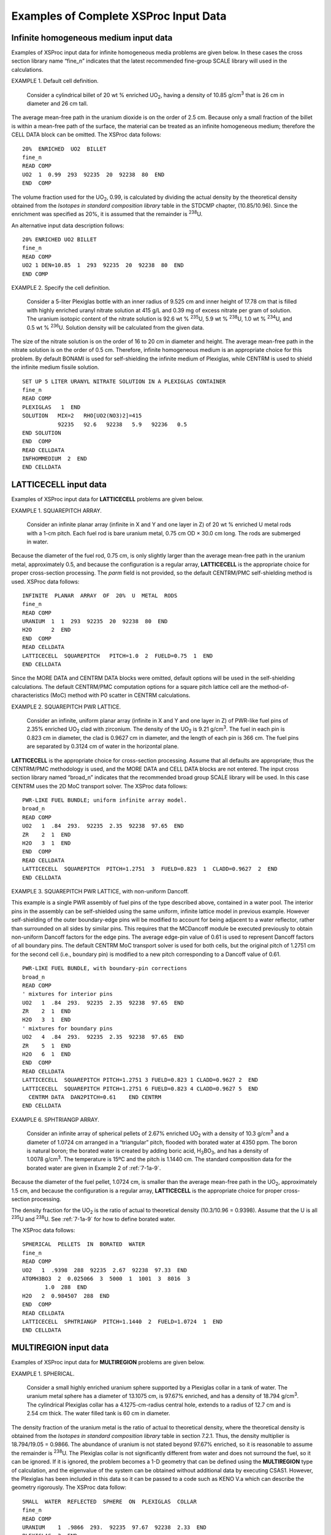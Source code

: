.. _7-1c:

Examples of Complete XSProc Input Data
======================================

.. _7-1c-1:

Infinite homogeneous medium input data
--------------------------------------

Examples of XSProc input data for infinite homogeneous media problems
are given below. In these cases the cross section library name “fine_n”
indicates that the latest recommended fine-group SCALE library will used
in the calculations.

EXAMPLE 1. Default cell definition.


   Consider a cylindrical billet of 20 wt % enriched UO\ :sub:`2`,
   having a density of 10.85 g/cm\ :sup:`3` that is 26 cm in diameter
   and 26 cm tall.

The average mean-free path in the uranium dioxide is on the order of
2.5 cm. Because only a small fraction of the billet is within a
mean-free path of the surface, the material can be treated as an
infinite homogeneous medium; therefore the CELL DATA block can be
omitted. The XSProc data follows:

.. highlight:: scale

::

  20%  ENRICHED  UO2  BILLET
  fine_n
  READ COMP
  UO2  1  0.99  293  92235  20  92238  80  END
  END  COMP

The volume fraction used for the UO\ :sub:`2`, 0.99, is calculated by
dividing the actual density by the theoretical density obtained from the
*Isotopes in standard composition library* table in the STDCMP chapter,
(10.85/10.96). Since the enrichment was specified as 20%, it is assumed
that the remainder is :sup:`238`\ U.

An alternative input data description follows:

::

  20% ENRICHED UO2 BILLET
  fine_n
  READ COMP
  UO2 1 DEN=10.85  1  293  92235  20  92238  80  END
  END COMP

EXAMPLE 2. Specify the cell definition.


   Consider a 5-liter Plexiglas bottle with an inner radius of 9.525 cm
   and inner height of 17.78 cm that is filled with highly enriched
   uranyl nitrate solution at 415 g/L and 0.39 mg of excess nitrate per
   gram of solution. The uranium isotopic content of the nitrate
   solution is 92.6 wt % :sup:`235`\ U, 5.9 wt % :sup:`238`\ U, 1.0 wt %
   :sup:`234`\ U, and 0.5 wt % :sup:`236`\ U. Solution density will be
   calculated from the given data.

The size of the nitrate solution is on the order of 16 to 20 cm in
diameter and height. The average mean-free path in the nitrate solution
is on the order of 0.5 cm. Therefore, infinite homogeneous medium is an
appropriate choice for this problem. By default BONAMI is used for
self-shielding the infinite medium of Plexiglas, while CENTRM is used to
shield the infinite medium fissile solution.

::

  SET UP 5 LITER URANYL NITRATE SOLUTION IN A PLEXIGLAS CONTAINER
  fine_n
  READ COMP
  PLEXIGLAS   1  END
  SOLUTION   MIX=2   RHO[UO2(NO3)2]=415
             92235   92.6   92238   5.9   92236   0.5
  END SOLUTION
  END  COMP
  READ CELLDATA
  INFHOMMEDIUM  2  END
  END CELLDATA

.. _7-1c-2:

LATTICECELL input data
----------------------

Examples of XSProc input data for **LATTICECELL** problems are given
below.

EXAMPLE 1. SQUAREPITCH ARRAY.


   Consider an infinite planar array (infinite in X and Y and one layer
   in Z) of 20 wt % enriched U metal rods with a 1-cm pitch. Each fuel
   rod is bare uranium metal, 0.75 cm OD × 30.0 cm long. The rods are
   submerged in water.

Because the diameter of the fuel rod, 0.75 cm, is only slightly larger
than the average mean-free path in the uranium metal, approximately 0.5,
and because the configuration is a regular array, **LATTICECELL** is the
appropriate choice for proper cross-section processing. The *parm* field
is not provided, so the default CENTRM/PMC self-shielding method is
used. XSProc data follows:

::

  INFINITE  PLANAR  ARRAY  OF  20%  U  METAL  RODS
  fine_n
  READ COMP
  URANIUM  1  1  293  92235  20  92238  80  END
  H2O      2  END
  END  COMP
  READ CELLDATA
  LATTICECELL  SQUAREPITCH   PITCH=1.0  2  FUELD=0.75  1  END
  END CELLDATA

Since the MORE DATA and CENTRM DATA blocks were omitted, default options
will be used in the self-shielding calculations. The default CENTRM/PMC
computation options for a square pitch lattice cell are the
method-of-characteristics (MoC) method with P0 scatter in CENTRM
calculations.

EXAMPLE 2. SQUAREPITCH PWR LATTICE.


   Consider an infinite, uniform planar array (infinite in X and Y and
   one layer in Z) of PWR-like fuel pins of 2.35% enriched UO\ :sub:`2`
   clad with zirconium. The density of the UO\ :sub:`2` is
   9.21 g/cm\ :sup:`3`. The fuel in each pin is 0.823 cm in diameter,
   the clad is 0.9627 cm in diameter, and the length of each pin is
   366 cm. The fuel pins are separated by 0.3124 cm of water in the
   horizontal plane.

**LATTICECELL** is the appropriate choice for cross-section processing.
Assume that all defaults are appropriate; thus the CENTRM/PMC
methodology is used, and the MORE DATA and CELL DATA blocks are not
entered. The input cross section library named “broad_n” indicates that
the recommended broad group SCALE library will be used. In this case
CENTRM uses the 2D MoC transport solver. The XSProc data follows:

::

  PWR-LIKE FUEL BUNDLE; uniform infinite array model.
  broad_n
  READ COMP
  UO2   1  .84  293.  92235  2.35  92238  97.65  END
  ZR    2  1  END
  H2O   3  1  END
  END  COMP
  READ CELLDATA
  LATTICECELL  SQUAREPITCH  PITCH=1.2751  3  FUELD=0.823  1  CLADD=0.9627  2  END
  END CELLDATA

EXAMPLE 3. SQUAREPITCH PWR LATTICE, with non-uniform Dancoff.


This example is a single PWR assembly of fuel pins of the type described
above, contained in a water pool. The interior pins in the assembly can
be self-shielded using the same uniform, infinite lattice model in
previous example. However self-shielding of the outer boundary-edge pins
will be modified to account for being adjacent to a water reflector,
rather than surrounded on all sides by similar pins. This requires that
the MCDancoff module be executed previously to obtain non-uniform
Dancoff factors for the edge pins. The average edge-pin value of 0.61 is
used to represent Dancoff factors of all boundary pins. The default
CENTRM MoC transport solver is used for both cells, but the original
pitch of 1.2751 cm for the second cell (i.e., boundary pin) is modified
to a new pitch corresponding to a Dancoff value of 0.61.

::

  PWR-LIKE FUEL BUNDLE, with boundary-pin corrections
  broad_n
  READ COMP
  ' mixtures for interior pins
  UO2   1  .84  293.  92235  2.35  92238  97.65  END
  ZR    2  1  END
  H2O   3  1  END
  ' mixtures for boundary pins
  UO2   4  .84  293.  92235  2.35  92238  97.65  END
  ZR    5  1  END
  H2O   6  1  END
  END  COMP
  READ CELLDATA
  LATTICECELL  SQUAREPITCH PITCH=1.2751 3 FUELD=0.823 1 CLADD=0.9627 2  END
  LATTICECELL  SQUAREPITCH PITCH=1.2751 6 FUELD=0.823 4 CLADD=0.9627 5  END
    CENTRM DATA  DAN2PITCH=0.61    END CENTRM
  END CELLDATA

EXAMPLE 6. SPHTRIANGP ARRAY.


   Consider an infinite array of spherical pellets of 2.67% enriched
   UO\ :sub:`2` with a density of 10.3 g/cm\ :sup:`3` and a diameter of
   1.0724 cm arranged in a “triangular” pitch, flooded with borated
   water at 4350 ppm. The boron is natural boron; the borated water is
   created by adding boric acid, H\ :sub:`3`\ BO\ :sub:`3`, and has a
   density of 1.0078 g/cm\ :sup:`3`. The temperature is 15ºC and the
   pitch is 1.1440 cm. The standard composition data for the borated
   water are given in Example 2 of :ref:`7-1a-9`.

Because the diameter of the fuel pellet, 1.0724 cm, is smaller than the
average mean-free path in the UO\ :sub:`2`, approximately 1.5 cm, and
because the configuration is a regular array, **LATTICECELL** is the
appropriate choice for proper cross-section processing.

The density fraction for the UO\ :sub:`2` is the ratio of actual to
theoretical density (10.3/10.96 = 0.9398). Assume that the U is all
:sup:`235`\ U and :sup:`238`\ U. See :ref:`7-1a-9` for how to define
borated water.

The XSProc data follows:

::

  SPHERICAL  PELLETS  IN  BORATED  WATER
  fine_n
  READ COMP
  UO2   1  .9398  288  92235  2.67  92238  97.33  END
  ATOMH3BO3  2  0.025066  3  5000  1  1001  3  8016  3
         1.0  288  END
  H2O   2  0.984507  288  END
  END  COMP
  READ CELLDATA
  LATTICECELL  SPHTRIANGP  PITCH=1.1440  2  FUELD=1.0724  1  END
  END CELLDATA

.. _7-1c-3:

MULTIREGION input data
----------------------

Examples of XSProc input data for **MULTIREGION** problems are given
below.

EXAMPLE 1. SPHERICAL.


   Consider a small highly enriched uranium sphere supported by a
   Plexiglas collar in a tank of water. The uranium metal sphere has a
   diameter of 13.1075 cm, is 97.67% enriched, and has a density of
   18.794 g/cm\ :sup:`3`. The cylindrical Plexiglas collar has a
   4.1275-cm-radius central hole, extends to a radius of 12.7 cm and is
   2.54 cm thick. The water filled tank is 60 cm in diameter.

The density fraction of the uranium metal is the ratio of actual to
theoretical density, where the theoretical density is obtained from the
*Isotopes in standard composition library* table in section 7.2.1. Thus,
the density multiplier is 18.794/19.05 = 0.9866. The abundance of
uranium is not stated beyond 97.67% enriched, so it is reasonable to
assume the remainder is :sup:`238`\ U. The Plexiglas collar is not
significantly different from water and does not surround the fuel, so it
can be ignored. If it is ignored, the problem becomes a 1-D geometry
that can be defined using the **MULTIREGION** type of calculation, and
the eigenvalue of the system can be obtained without additional data by
executing CSAS1. However, the Plexiglas has been included in this data
so it can be passed to a code such as KENO V.a which can describe the
geometry rigorously. The XSProc data follow:

::

  SMALL  WATER  REFLECTED  SPHERE  ON  PLEXIGLAS  COLLAR
  fine_n
  READ COMP
  URANIUM    1  .9866  293.  92235  97.67  92238  2.33  END
  PLEXIGLAS  2  END
  H2O        3  END
  END  COMP
  READ CELLDATA
  MULTIREGION SPHERICAL RIGHT_BDY=VACUUM END 1 6.55375 3 30.0 END ZONE
  END CELLDATA

EXAMPLE 2. BUCKLEDSLAB.


   This example features a 93.2% enriched uranyl-fluoride solution
   inside a rectangular Plexiglas container immersed in water. The
   fissile solution contains 578.7 g of UO\ :sub:`2`\ F\ :sub:`2` per
   liter and has no excess acid. The critical thickness of the fuel is
   5.384 cm. The finite height of the fuel slab is 147.32 cm, and the
   depth is 71.58 cm. The Plexiglas container is 1.905 cm thick and is
   reflected by 20.32 cm of water.

The half thickness of the fuel (2.692) will be used with a reflected
left boundary and a vacuum right boundary (default). The XSProc data
follow:

::

  CRITICAL SLAB EXPERIMENT USING URANYL-FLUORIDE SOLUTION
  fine_n
  READ COMP
  SOLUTION  MIX=1  RHO[UO2F2]=578.7
            92235  93.2  92238  6.8  TEMP=300
  END SOLUTION
  PLEXIGLAS  2  END
  H2O        3  END
  END  COMP
  READ CELLDATA
  MULTIREGION  BUCKLEDSLAB  LEFT_BDY=REFLECTED
  DY=71.58 DZ=147.32  END  1  2.692  2  4.597  3  24.917  END ZONE
  END CELLDATA

.. _7-1c-4:

DOUBLEHET input data
--------------------

EXAMPLE 1: A doubly-heterogeneous spherical fuel element with 15,000 UO\ :sub:`2` particles in a graphite matrix.


   Grain fuel radius is 0.025 cm. Grain contains one coating layer that
   is 0.009-cm-thick. Pebbles are in a triangular pitch on a
   6.4-cm-pitch. Fuel pebble fuel zone is 2.5‑cm in radius and contains
   a 0.5-cm-thick graphite clad that contains small amounts of
   :sup:`10`\ B. Pebbles are surrounded by :sup:`4`\ He. In this case we
   designated the homogenized mixture as mixture 10. If we have a
   KENO V.a or KENO-VI input section, we would use mixture 10 in that
   section. Note that the keyword “FUELR=” is followed by the fuel
   dimension only, i.e., no mixture number. That is because the fuel
   mixture number is specified with “FUELMIX=” and therefore need not be
   repeated.

::

  INFINITE ARRAY OF UO2-FUELLED PEBBLES
  fine_n
  READ COMP
  ' UO2 FUEL KERNEL
  U-235  1 0 1.92585E-3 293.6 END
  O      1 0 4.64272E-2 293.6 END
  ' FIRST COATING
  C      2 0 5.26449E-2 293.6 END
  ' GRAPHITE MATRIX
  C      6 0 8.77414E-2 293.6 END
  ' CARBON PEBBLE OUTER COATING
  C      7 0 8.77414E-2 293.6 END
  B-10   7 0 9.64977E-9 293.6 END
  HE-4   8 0 2.65156E-5 293.6 END
  END COMP
  READ CELLDATA
  DOUBLEHET  RIGHT_BDY=WHITE FUELMIX=10 END
   GFR=0.025  1 COATT=0.009 2 MATRIX=6 NUMPAR=15000 END GRAIN
  PEBBLE SPHTRIANGP RIGHT_BDY=WHITE HPITCH=3.2 8 FUELR=2.5 CLADR=3.0 7  END
  END CELLDATA

EXAMPLE 2: A doubly-heterogeneous spherical fuel element with 10,000 UO\ :sub:`2` particles and 5,000 PuO\ :sub:`2` particles in a graphite matrix.


   Grain fuel radii for UO\ :sub:`2` and PuO\ :sub:`2` particles are
   0.025 cm and 0.012 cm, respectively. UO\ :sub:`2` grains contain one
   coating layer that is 0.009‑cm-thick. PuO\ :sub:`2` grains contain
   one coating layer that is 0.0095-cm-thick. Pebbles are in a
   triangular pitch on a 6.4-cm-pitch. Fuel pebble fuel zone is 2.5-cm
   in radius and contains a 0.5-cm-thick graphite clad that contains
   small amounts of :sup:`10`\ B. Pebbles are surrounded by
   :sup:`4`\ He. Since number of particles is entered, the total volume
   fraction and the pitch can be calculated by the code.

::

  INFINITE ARRAY OF UO2- AND PUO2-FUELLED PEBBLES
  fine_n
  READ COMP
  ' UO2 FUEL KERNEL
  U-235  1 0 1.92585E-3 293.6 END
  O      1 0 4.64272E-2 293.6 END
  ' FIRST COATING
  C      2 0 5.26449E-2 293.6 END
  ' GRAPHITE MATRIX
  C      6 0 8.77414E-2 293.6 END
  ' CARBON PEBBLE OUTER COATING
  C      7 0 8.77414E-2 293.6 END
  B-10   7 0 9.64977E-9 293.6 END
  HE-4   8 0 2.65156E-5 293.6 END
  ' PUO2 FUEL KERNEL
  PU-239  11 0 1.24470E-02 293.6 END
  O       11 0 4.60983E-02 293.6 END
  ' FIRST COATING
  C      12 0 5.26449E-2 293.6 END
  ' GRAPHITE MATRIX
  C      16 0 8.77414E-2 293.6 END
  END COMP
  READ CELLDATA
  DOUBLEHET  RIGHT_BDY=WHITE FUELMIX=10 END
   GFR=0.025  1 COATT=0.009 2 MATRIX=6 NUMPAR=10000 END GRAIN
   GFR=0.012 11 COATT=0.0095 12 MATRIX=16 NUMPAR=5000 END GRAIN
  PEBBLE SPHTRIANGP RIGHT_BDY=WHITE HPITCH=3.2 8 FUELR=2.5 CLADR=3.0 7 END
  END CELLDATA

EXAMPLE 3: A doubly-heterogeneous slab fuel element with flibe salt coolant


   Grain fuel radii for UO\ :sub:`2` particles are 0.025 cm. The
   UO\ :sub:`2` grains contain four coating layers with thicknesses of
   0.01, 0.0035, 0.003, and 0.004 cm, respectively. The fuel grains are
   embedded in a carbon matrix material to form the fuel compact. The
   x-dimension of fuel plate consists of a 0.5 cm (half-thickness) fuel
   compact region, a carbon clad with outer dimension of 1.27, followed
   by the flibe coolant with an outer reflected dimension of 1.62 cm.
   The width (y-dimension) of the slab plate is 22.5 cm and the height
   (z-dimension) is 500 cm. The y and z dimensions are only used to
   define volumes for the fuel plate.

::

  slab doublehet sample problem: double-het for slab
  v7.1-252n
  read comp
  ' fuel kernel
  u-238  1 0 2.12877e-2 293.6 end
  u-235  1 0 1.92585e-3 293.6 end
  o      1 0 4.64272e-2 293.6 end
  b-10   1 0 1.14694e-7 293.6 end
  b-11   1 0 4.64570e-7 293.6 end
  ' first coating
  c      2 0 5.26449e-2 293.6 end
  ' inner pyro carbon
  c      3 0 9.52621e-2 293.6 end
  ' silicon carbide
  c      4 0 4.77240e-2 293.6 end
  si     4 0 4.77240e-2 293.6 end
  ' outer pyro carbon
  c      5 0 9.52621e-2 293.6 end
  ' graphite matrix
  c      6 0 8.77414e-2 293.6 end
  b-10   6 0 9.64977e-9 293.6 end
  b-11   6 0 3.90864e-8 293.6 end
  ' carbon slab outer coating
  c      7 0 8.77414e-2 293.6 end
  b-10   7 0 9.64977e-9 293.6 end
  b-11   7 0 3.90864e-8 293.6 end
  Li-6         8    0   1.38344E-06   948.15  end
  Li-7         8    0   2.37205E-02   948.15  end
  Be           8    0   1.18609E-02   948.15  end
  F            8    0   4.74437E-02   948.15  end
  end comp
  read celldata
    doublehet  fuelmix=10 end
      gfr=0.02135   1
      coatt=0.01    2
      coatt=0.0035  3
      coatt=0.003   4
      coatt=0.004   5
      vf=0.4
      matrix=6
      end grain
    slab symmslabcell
      hpitch=1.62   8
      cladr=1.27    7
      fuelr=0.5
      fuelh=500
      fuelw=22.500
    end
    centrm data ixprt=1 isn=8 end centrm
  end celldata



EXAMPLE 4: A doubly-heterogeneous triangular-pitch fuel element with 1,302 UO\ :sub:`2` particles in a graphite matrix with the DAN2PITCH option for grain.


    Grain fuel radius for UO2 particles are 0.02125 cm.  The UO2 grains contain four
    coating layers with radii of 0.03125, 0.03525, 0.03875, and 0.04275 cm,
    respectively.  The fuel grains are embedded in a carbon matrix material to form
    the fuel compact.    Fuel compact is in a triangular pitch on a 1.8796-cm-pitch.
    Fuel zone is 0.6225-cm in radius and there is a 0.0125 cm gap between fuel and
    graphite moderator. Since number of particles is entered, the total volume
    fraction and the pitch can be calculated by the code. Dancoff factor of 0.6552
    is inputted for a grain to consider neutron leakage effect.

::

  DH_dan2pitch_nonuniform
  v7.1-252
  read composition
   u-235       1 0 3.6676E-03   600.0   end
   u-238       1 0 1.9742E-02   600.0   end
   o-16        1 0 3.5114E-02   600.0   end
   c           1 0 1.1705E-02   600.0   end
   c           2 0 5.2646E-02   600.0   end
   c           3 0 9.5263E-02   600.0   end
   si-28       4 0 4.4159E-02   600.0   end
   si-29       4 0 2.2433E-03   600.0   end
   si-30       4 0 1.4805E-03   600.0   end
   c           4 0 4.7883E-02   600.0   end
   c           5 0 9.5263E-02   600.0   end
   c-graphite  6 0 7.2701E-02   600.0   end
   he          7 0 2.4006E-05   600.0   end
   c-graphite  8 0 9.2756E-02   600.0   end
  end composition

  read celldata
   doublehet  fuelmix=9 end
    gfr=0.02125   1
    coatr=0.03125 2
    coatr=0.03525 3
    coatr=0.03875 4
    coatr=0.04275 5
    numpar=1302
    matrix=6  end grain
   centrm data alump=0.0 dan2pitch=0.6562 end centrm
   rod triangpitch
    fuelr=0.6225
    gapr=0.635 7
    hpitch=0.9398 8
    fuelh=1.000
    right_bdy=white left_bdy=reflected end
   centrm data iup=12 isn=16  alump=0.0  end centrm
  end celldata


.. _7-1c-5:

Two methods of specifying a fissile solution
--------------------------------------------

The standard composition specification data offer flexibility in the
choice of input data. This section illustrates two methods of specifying
the same fissile solution.

Create a mixture 3 that is aqueous uranyl nitrate solution:

   UO\ :sub:`2`\ (NO\ :sub:`3`)\ :sub:`2`, solution density = 1.555 g
   cm\ :sup:`3`/

   0.2669 g U/g-soln., 0.415 g U/ cm\ :sup:`3`; excess nitrate =
   0.39 mg/g-soln

   Uranium isotopic content: 92.6 wt % U-235 5.9 wt % U-238

   1.0 wt % U-234 and 0.5 wt % U-236

The SCALE atomic weights used in this problem are listed as follows:

   H 1.0078

   O 15.999

   N 14.0067

   U-234 234.041

   U-235 235.0439

   U-236 236.0456

   U-238 238.0508

Two methods of describing the uranyl nitrate solution will be demonstrated.
Method 1 is more rigorous, and method 2 is easier and as accurate.

.. centered:: METHOD 1:


This method involves breaking the solution into its component parts
[(HNO\ :sub:`3`, UO\ :sub:`2`\ (NO\ :sub:`3`)\ :sub:`2`, and
H\ :sub:`2`\ O)] and entering the basic standard composition
specifications for each.

1. Calculate the density of the HNO\ :sub:`3` 0.39 × 10\ :sup:`−3` g
   NO\ :sub:`3`/g soln × [(62.997 g HNO\ :sub:`3`/mole
   HNO\ :sub:`3`)/(61.990 g NO\ :sub:`3`/mole NO\ :sub:`3`)] × 1.555 g
   soln/ cm\ :sup:`3`\ soln = 6.16 × 10\ :sup:`−4` g HNO\ :sub:`3`/cc
   soln.

2. Calculate the density fraction of HNO\ :sub:`3` (actual
   density/theoretical density). In the Standard Composition Library the
   theoretical density of HNO\ :sub:`3` is 1.0. 6.16 × 10\ :sup:`−4`/1.0
   = 6.16 × 10\ :sup:`−4`.

3. Calculate the molecular weight of the uranium

..

   The number of atoms in a mole of uranium is the sum of the number of
   atoms of each isotope in the mole of uranium.

   Let AU = the average molecular weight of uranium, g U/mole U

   GU = the density of uranium in g/cm\ :sup:`3`.

   Then the number of atoms in a mol of uranium =

   (6.023 × 10\ :sup:`+23` \* 10\ :sup:`−24` \* GU)/AU

   or 0.6023 \* GU/AU.

   The weight fraction of each isotope is the weight % \* 100.

   Therefore, F235 = 0.926, the weight fraction of U-235 in the U

   F238 = 0.059, the weight fraction of U-238 in the U

   F236 = 0.005, the weight fraction of U-236 in the U

   F234 = 0.010, the weight fraction of U-234 in the U

   A235 = 235.0442, the molecular weight of U-235

   A238 = 238.0510, the molecular weight of U-238

   A236 = 236.0458, the molecular weight of U-236

   A234 = 234.0406, the molecular weight of U-234.

   Then the number of atoms of isotopes in a mol of uranium =

   6.023 × 10\ :sup:`+23` \* 10\ :sup:`−24` \* ( (GU*F235/A235) +
   (GU*F238/A238) +

   GU*F236/A236) + (GU*F234/A234) )

   or

   0.6023*GU \* ( 0.926/235.0442 + 0.059/238.0510 +

   0.005/236.0458 + 0.010/234.0406 ).

   Because the number of atoms of uranium equals the sum of the atoms of
   isotopes,

   0.6023 \* GU/AU = 0.6023 \* GU \*( 0.926/235.0442 + 0.059/238.0510 +

   0.005/236.0458 + 0.010/234.0406 )

   1/AU = 0.926/235.0442 + 0.059/238.0510 + 0.005/236.0458 +
   0.010/234.0406

   AU = 235.2144.

4. Calculate the molecular weight of the
   UO\ :sub:`2`\ (NO\ :sub:`3`)\ :sub:`2`.

..

   235.2144 + (8 × 15.9954) + (2 × 14.0033) = 391.184 g
   UO\ :sub:`2`\ (NO\ :sub:`3`)\ :sub:`2`/mole

5. Calculate the density of UO\ :sub:`2`\ (NO\ :sub:`3`)\ :sub:`2`

..

   0.415 g U/cc × [(391.184 g
   UO\ :sub:`2`\ (NO\ :sub:`3`)\ :sub:`2`/mol)/(235.2144 g U/mole)] =

   0.69018 g UO\ :sub:`2`\ (NO\ :sub:`3`)\ :sub:`2`/ cm\ :sup:`3`.soln.

Calculate the density fraction (actual density/theoretical density) of
UO\ :sub:`2`\ (NO\ :sub:`3`)\ :sub:`2`.

   [In the Standard Composition Library the theoretical density of
   UO\ :sub:`2`\ (NO\ :sub:`3`)\ :sub:`2` is given as
   2.2030 g/cm\ :sup:`3`.]

   The density fraction is 0.69018/2.2030 = 0.31329.

6. Calculate the amount of water in the solution

..

   1.555 g soln/ cm\ :sup:`3`. soln − 6.16 × 10\ :sup:`−4` g
   HNO\ :sub:`3`/cm\ :sup:`3` soln − 0.69018 g
   UO\ :sub:`2`\ (NO\ :sub:`3`)\ :sub:`2`\ LL/ cm\ :sup:`3`. soln =
   0.8642 g H\ :sub:`2`\ O/cc soln.

7. Calculate the density fraction (actual density/theoretical density)
   of water.

::

  HNO3       3   6.16-4   293  END
  UO2(NO3)2  3  .31329  293  92235  92.6  92238  5.9  92234  1.0
                     92236   0.5  END
  H2O        3    .86575  293  END

.. centered:: METHOD 2:

This method utilizes the solution option available in the standard
composition specification data. Because the density is specified in the
input data, this method should yield correct number densities that
should agree with method 1 except for calculational round-off.

1. Calculate the fuel density

..

   0.415 g U/cc is 415 g U/L.

2. The molecular weight of nitrate NO\ :sub:`3` is 61.9895.

3. Calculate the molarity of the solution.

..

   0.39 mg nitrate/g soln × 1000 cm\ :sup:`3`\ soln/L soln × 1 g/1000 mg
   × 1.555 g soln/ cm\ :sup:`3`\ soln = 0.60645 g excess nitrate/L soln.

   A 1-molar solution is 1 mole of acid/L of solution:

   (For nitric acid 1 molar is 1 normal because there is only one atom
   of hydrogen per molecule of acid in HNO\ :sub:`3`.)

   (0.60645 g nitrate/L soln)/(61.9895 g NO\ :sub:`3`/mole NO\ :sub:`3`)
   = 9.783 × 10\ :sup:`−3` mole nitrate/L is identical to mole of
   acid/L, which is identical to molarity.

4. The density fraction of the solution is 1.0. Do not try to use the
   density of the solution divided by the theoretical density of
   UO\ :sub:`2`\ (NO\ :sub:`3`)\ :sub:`2` from the Standard Composition
   Library for your density multiplier. The
   UO\ :sub:`2`\ (NO\ :sub:`3`)\ :sub:`2` listed there is the solid, not
   the solution.

..

   The solution specification data follow:

::

  SOLUTION 	MIX=1	RHO[UO2(NO3)2] = 415	92235	92.6	92238	5.9
  			92234	 1.0	92236	0.5
  		MOLAR [HNO3] = 9.783-3
  		TEMP = 293	DENSITY = 1.555	END SOLUTION

.. centered:: Comparison of number densities from the two methods

The number densities of methods 1 and 2 should agree within the limits
of the input data. The density multipliers in method 1 are 5 digits and
the density multipliers in method 2 are 4 digits. Therefore, the number
densities calculated by the two methods should agree to 4 or 5 digits.

+----------------+--------------+--------------+
|                | Method 1     | Method 2     |
+----------------+--------------+--------------+
| Nuclide number | Atom density | Atom density |
+----------------+--------------+--------------+
| 92235          | 9.84603E−04  | 9.84603E−04  |
+----------------+--------------+--------------+
| 92238          | 6.19415E−05  | 6.19415E−05  |
+----------------+--------------+--------------+
| 92234          | 1.06784E−05  | 1.06784E−05  |
+----------------+--------------+--------------+
| 92236          | 5.29387E−06  | 5.29387E−06  |
+----------------+--------------+--------------+
| 07014          | 2.13092E−03  | 2.13092E−03  |
+----------------+--------------+--------------+
| 08016          | 3.74135E−02  | 3.7410E−02   |
+----------------+--------------+--------------+
| 01001          | 5.77973E−02  | 5.77983E−02  |
+----------------+--------------+--------------+

.. _7-1c-6:

Multiple unit cells in a single problem
---------------------------------------

Consider a problem that involves three different UO\ :sub:`2` fuel
assemblies: a 1.98%-enriched assembly, a 2.64%-enriched assembly, and a
2.96%-enriched assembly. All fuel rods are UO\ :sub:`2` at
10.138 g/cm\ :sup:`3` and are 0.94 cm in diameter. The Zircaloy-4 clad
has an inside radius of 0.4875 cm and an outside radius of 0.545 cm. The
rod pitch is 1.44 cm. Each fuel assembly is a 15 × 15 array of fuel pins
with water holes, instrumentation holes, and burnable poison rods. For
cross-section processing, the presence of the water holes,
instrumentation holes, and burnable poison rods in the assemblies are
ignored.

The following XSProc input use the CENTRM/PMC method for self-shielding
three latticecells with different fuel enrichments. The remaining
mixture (SS-304), not specified in a unit cell, is processed as an
infinite homogeneous medium using the BONAMI method. Each mixture can
appear only in a single zone of one unit cell. For square pitch
latticecells the default CENTRM transport solver is MoC with P0 scatter;
however in this input, the solver for the 3\ :sup:`rd` cell is modified
through CENTRM DATA to use the two-region approximation for the CE
calculation [npxs=5], and discrete S\ :sub:`N` transport calculation
with P1 anisotropic scatteringfor the MG solutions in the fast and
thermal energy ranges [nfst=0, nthr=0].

::

  DEMONSTRATION PROBLEM WITH MULTIPLE RESONANCE CORRECTIONS REQUIRED
  broad_n
  READ COMP
  UO2        1  .925    300  92235  1.98  92238  98.02  END
  UO2        2  .925    300  92235  2.64  92238  97.36  END
  UO2        3  .925    300  92235  2.96  92238  97.04  END
  ZIRC4      4  1.0     300  END
  H2O        5  1.0     300  END
  ZIRC4      6  1.0     300  END
  H2O        7  1.0     300  END
  ZIRC4      8  1.0     300  END
  H2O        9  1.0     300  END
  SS304     10  1.0     300  END
  END  COMP
  READ CELLDATA
  LATTICECELL SQUAREPITCH PITCH=1.44 5 FUELD=0.94  1 CLADD=1.09  4 GAPD=0.975  0 END
  LATTICECELL SQUAREPITCH PITCH=1.44 7 FUELD=0.94  2 CLADD=1.09  6 GAPD=0.975  0 END
  LATTICECELL SQUAREPITCH PITCH=1.44 9 FUELD=0.94  3 CLADD=1.09  8 GAPD=0.975  0 END
  CENTRM DATA  npxs=5 nthr=0 nfst=0 isct=1    END CENTRM DATA
  END CELLDATA

.. _7-1c-7:

Multiple fissile mixtures in a single unit cell
-----------------------------------------------

The following problem involves large units having the bulk of their
fissile material more than one mean-free path away from the surface of
the unit. The interaction between the units that occurs in the resonance
range is a very small fraction of the total interaction because an
overwhelming percentage of the interaction occurs deep within each unit.
Therefore, the resonance range interaction between the units can be
ignored, and the default infinite homogeneous medium cross-section
processing in the resonance range can be considered adequate for this
particular application.

Consider a problem that consists of four 20.96-kg 93.2%-enriched uranium
metal cylinders, density 18.76 g/cm\ :sup:`3`, and four 5-liters
Plexiglas bottles filled with highly enriched uranyl nitrate solution at
415 g/L, a specific gravity of 1.555, and 0.39 mg of excess nitrate per
gram of solution. The isotopic content of the uranium metal is 93.2 wt %
:sup:`235`\ U, 5.6 wt % :sup:`238`\ U, 1.0 wt % :sup:`234`\ U, and
0.2 wt % :sup:`236`\ U. The uranium isotopic content of the nitrate
solution is 92.6 wt % :sup:`235`\ U, 5.9 wt % :sup:`238`\ U, 1.0 wt %
:sup:`234`\ U and 0.5 wt % :sup:`236`\ U. The size of the metal
cylinders is between 10 and 12 cm in diameter and height, and the size
of the nitrate solution is on the order of 16 and 20 cm in diameter and
height. The average mean-free path in the uranium metal is on the order
of 1.5 cm, and the average mean free path in the nitrate solution is on
the order of 0.5 cm. Therefore, infinite homogeneous medium is an
appropriate choice for this problem and the use of CENTRM/PMC is valid.

See Examples 1–4 of  :ref:`7-1a-2` for data input details for the
Plexiglas and uranium metal. See Example 1 of :ref:`7-1a-5` for data
input details for the uranyl nitrate solution. The XSProc data for this
problem follow:

::

  SET  UP  4 AQUEOUS  4  METAL
  fine_n
  READ COMP
  URANIUM  1  0.985  293  92235  93.2  92238  5.6  92234  1.0  92236  0.2  END
  SOLUTION 2  RHO[UO2(NO3)2]=415  92235 92.6 92238 5.9 92234 1.0 92236 0.5
              MOLAR[HNO3]=9.783-3  DENSITY=1.555  TEMPERATURE=293  END SOLUTION
  PLEXIGLAS 3  END
  END COMP

Consider the same materials above except rearrange them so that a 10 cm
diameter uranium metal sphere sits inside a 50 cm diameter spherical
tank of uranyl nitrate solution having a 1-cm thick Plexiglas wall. This
problem can be modeled in SCALE but only CENTRM/PMC will treat the
resonance processing correctly. This problem is modeled below.

::

  SET  UP  4 AQUEOUS  4  METAL
  fine_n
  READ COMP
  URANIUM   1  0.985  293   92235  93.2  92238  5.6  92234  1.0  92236  0.2  END
  SOLUTION  2  RHO[UO2(NO3)2]=415  92235 92.6 92238 5.9 92234 1.0 92236 0.5
               MOLAR[HNO3]=9.783-3  DENSITY=1.555  TEMPERATURE=293  END SOLUTION
  PLEXIGLAS  3  END
  END  COMP
  READ CELLDATA
  MULTIREGION SPHERICAL END 1 5.0 2 25.0 3 26.0 END ZONE
  END CELLDATA

.. _7-1c-8:

Cell weighting an infinite homogeneous problem
----------------------------------------------

Cell weighting an infinite homogeneous medium has no effect on the
cross sections because there is only one zone and one set of
cross sections. However, a cell-weighted mixture number can still be
supplied using the keyword **CELLMIX**\ = followed by an unique mixture
number. This cell-weighted mixture number can be used in subsequent
codes and will produce results similar to the cross sections of the
original mixture.

EXAMPLE 1

This problem would probably be run with CSAS1 to provide the k-infinity
of 20%-enriched UO\ :sub:`2`.

::

  20%  ENRICHED  UO2  BILLET
  fine_n
  READ COMP
  UO2  1  0.99  293  92235  20  92238  80  END
  END COMP
  READ CELLDATA
  INFHOMMEDIUM  1  CELLMIX=100  END
  END CELLDATA

.. _7-1c-9:

Cell weighting a LATTICECELL problem
------------------------------------

Cell weighting used with a **LATTICECELL** problem creates cell-weighted
homogeneous cross sections that represent the characteristics of the
heterogeneous unit cell. This cell-weighted mixture can then be used in
a subsequent code for the overall volume where the cells are located
without having to mock up the actual 3-D heterogeneous array of cells.
This cell-weighted homogeneous mixture is designated by the user with
the keyword **CELLMIX**\ = immediately followed by an unused mixture
number. This needs to follow immediately after the cell description.
Note that the mixtures used in the unit cell data cannot be used in a
subsequent code because they have been flux weighted to create the user
specified mixture. Therefore, if a mixture used in the unit cell
description is also to be used in a subsequent code, another mixture
must be created that is identical except for the mixture number. Every
mixture that is to be used in a subsequent code except zero (i.e., void)
must be defined in the standard composition data.

A byproduct of the cell-weighting calculation is the eigenvalue
(k-effective) of an infinite array of the cell described as the unit
cell.

EXAMPLE 1

Consider a cylindrical stainless steel tank filled with spherical
pellets of 2.67%-enriched UO\ :sub:`2` arranged in a close-packed
“triangular” pitch, flooded with borated water at 4350 ppm. The
cylindrical stainless tank is sitting in a larger tank filled with
borated water at 4350 ppm.

The data for the UO\ :sub:`2` and borated water were developed in detail
in Example 3 of :ref:`7-1c-2`. The stainless steel must be defined, and
mixture 3 was chosen because mixture 1 was the UO\ :sub:`2` and
mixture 2 was the borated water. Because the borated water will be used
as a reflector for the stainless steel tank and has been used in the
unit cell data, it must be repeated with a different mixture number (in
this case, as mixture 4).

In the subsequent calculation, user specified cell mixture 100 will be
used to represent the UO\ :sub:`2` pellets in the borated water,
mixture 3 will represent the stainless steel tank, and mixture 4 will
represent the borated water reflector around the stainless-steel tank.

The XSProc data for creating the cell-weighted cross sections on
mixture 100 follow:

::

  SPHERICAL  PELLETS  IN  BORATED  WATER
  fine_n
  READ COMP
  UO2        1  .9398  293.  92235  2.67  92238  97.33  END
  ATOMH3BO3  2  0.025066  3  5000  1  1001  3  8016  3  1.0  293  END
  H2O        2  0.984507  293  END
  SS304      3  1.0  293  END
  ATOMH3BO3  4  0.025066  3  5000  1  1001  3  8016  3  1.0  293  END
  H2O        4  0.984507  293  END
  END  COMP
  READ CELLDATA
  LATTICECELL  SPHTRIANGP   PITCH  1.0724  2  FUELD  1.0724  1  CELLMIX=100  END
  END CELLDATA

.. _7-1c-10:

Cell weighting a MULTIREGION problem
------------------------------------

A **MULTIREGION** problem is cell weighted primarily to obtain a
cell-weighted homogeneous cross section that represents the
characteristics of the heterogeneous unit cell. The eigenvalue obtained
for a **MULTIREGION** problem with cylindrical or spherical geometry
having a white boundary condition specified on the right boundary
approximates an infinite array of the cells. A vacuum boundary condition
would represent a single cell. A slab with reflected boundary conditions
for both boundaries represents an infinite array of slab cells. The
cell-weighted cross sections for spherical or cylindrical geometries
with a white right boundary condition do not use a Dancoff correction
and thus may not be accurate for representing a large array of the
specified units.


EXAMPLE 1


Consider a small, highly enriched uranium sphere supported by a
Plexiglas collar in a tank of water. The uranium metal sphere has a
diameter of 13.1075 cm, is 97.67% enriched, and has a density of
18.794 g/cm\ :sup:`3`. The cylindrical Plexiglas collar has a 4.1275-cm
radius central hole, extends to a radius of 12.7 cm and is 2.54 cm
thick. The water-filled tank is 60 cm in diameter.

The Plexiglas collar is not significantly different from water and does
not surround the fuel, so it will be ignored. Because this makes the
problem a 1-D geometry, it can be defined using the **MULTIREGION** type
of calculation and the eigenvalue of the system can be obtained without
additional data by executing CSAS1 with CENTRM/PMC, if PARM=CENTRM is
specified on the command line. The abundance of uranium is not stated
beyond 97.67% enriched, so assume the remainder is :sup:`238`\ U. The
XSProc data follow:

::

  =CSAS5
  SMALL  WATER  REFLECTED  SPHERE  ON  PLEXIGLAS  COLLAR
  fine_n
  READ COMP
  URANIUM    1  DEN=18.794  1  293.  92235  97.67  92238  2.33  END
  H2O        2  END
  END  COMP
  READ CELLDATA
  MULTI SPHERICAL CELLMIX=100  END   1  6.5537  2  30.0  END ZONE
  END CELLDATA
  •
  •
  •
  KENO DATA THAT USES MIX=100 FOR A HOMOGENEOUS SPHERE OF 30-CM RADIUS GOES HERE.
  •
  •
  END
